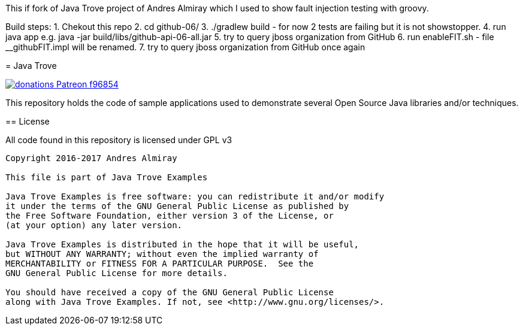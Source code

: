 This if fork of Java Trove project of Andres Almiray which I used to show fault injection testing  with groovy. 
====================
Build steps:
1. Chekout this repo 
2. cd github-06/
3. ./gradlew build - for now 2 tests are failing but it is not showstopper. 
4. run java app e.g. java -jar build/libs/github-api-06-all.jar
5. try to query jboss organization from GitHub
6. run  enableFIT.sh - file __githubFIT.impl will be renamed.
7. try to query jboss organization from GitHub once again



= Java Trove

image:https://img.shields.io/badge/donations-Patreon-f96854.svg[link="https://www.patreon.com/user?u=6609318"]

This repository holds the code of sample applications used to demonstrate
several Open Source Java libraries and/or techniques.

== License

All code found in this repository is licensed under GPL v3

[source]
----
Copyright 2016-2017 Andres Almiray

This file is part of Java Trove Examples

Java Trove Examples is free software: you can redistribute it and/or modify
it under the terms of the GNU General Public License as published by
the Free Software Foundation, either version 3 of the License, or
(at your option) any later version.

Java Trove Examples is distributed in the hope that it will be useful,
but WITHOUT ANY WARRANTY; without even the implied warranty of
MERCHANTABILITY or FITNESS FOR A PARTICULAR PURPOSE.  See the
GNU General Public License for more details.

You should have received a copy of the GNU General Public License
along with Java Trove Examples. If not, see <http://www.gnu.org/licenses/>.
----

